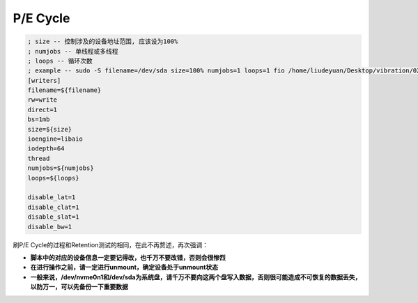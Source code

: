 P/E Cycle
=========

.. code-block:: shell

    ; size -- 控制涉及的设备地址范围, 应该设为100%
    ; numjobs -- 单线程或多线程
    ; loops -- 循环次数
    ; example -- sudo -S filename=/dev/sda size=100% numjobs=1 loops=1 fio /home/liudeyuan/Desktop/vibration/02_pe_cycle < /home/liudeyuan/Desktop/vibration/password
    [writers]
    filename=${filename}
    rw=write
    direct=1
    bs=1mb
    size=${size}
    ioengine=libaio
    iodepth=64
    thread
    numjobs=${numjobs}
    loops=${loops}

    disable_lat=1
    disable_clat=1
    disable_slat=1
    disable_bw=1

刷P/E Cycle的过程和Retention测试的相同，在此不再赘述，再次强调：

- **脚本中的对应的设备信息一定要记得改，也千万不要改错，否则会很惨烈**
- **在进行操作之前，请一定进行unmount，确定设备处于unmount状态**
- **一般来说，/dev/nvme0n1和/dev/sda为系统盘，请千万不要向这两个盘写入数据，否则很可能造成不可恢复的数据丢失，以防万一，可以先备份一下重要数据**
